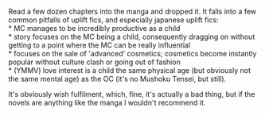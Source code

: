 :PROPERTIES:
:Author: GaBeRockKing
:Score: 5
:DateUnix: 1593222255.0
:DateShort: 2020-Jun-27
:END:

Read a few dozen chapters into the manga and dropped it. It falls into a few common pitfalls of uplift fics, and especially japanese uplift fics:\\
* MC manages to be incredibly productive as a child\\
* story focuses on the MC being a child, consequently dragging on without getting to a point where the MC can be really influential\\
* focuses on the sale of 'advanced' cosmetics; cosmetics become instantly popular without culture clash or going out of fashion\\
* (YMMV) love interest is a child the same physical age (but obviously not the same mental age) as the OC (it's no Mushoku Tensei, but still).

It's obviously wish fulfilment, which, fine, it's actually a bad thing, but if the novels are anything like the manga I wouldn't recommend it.